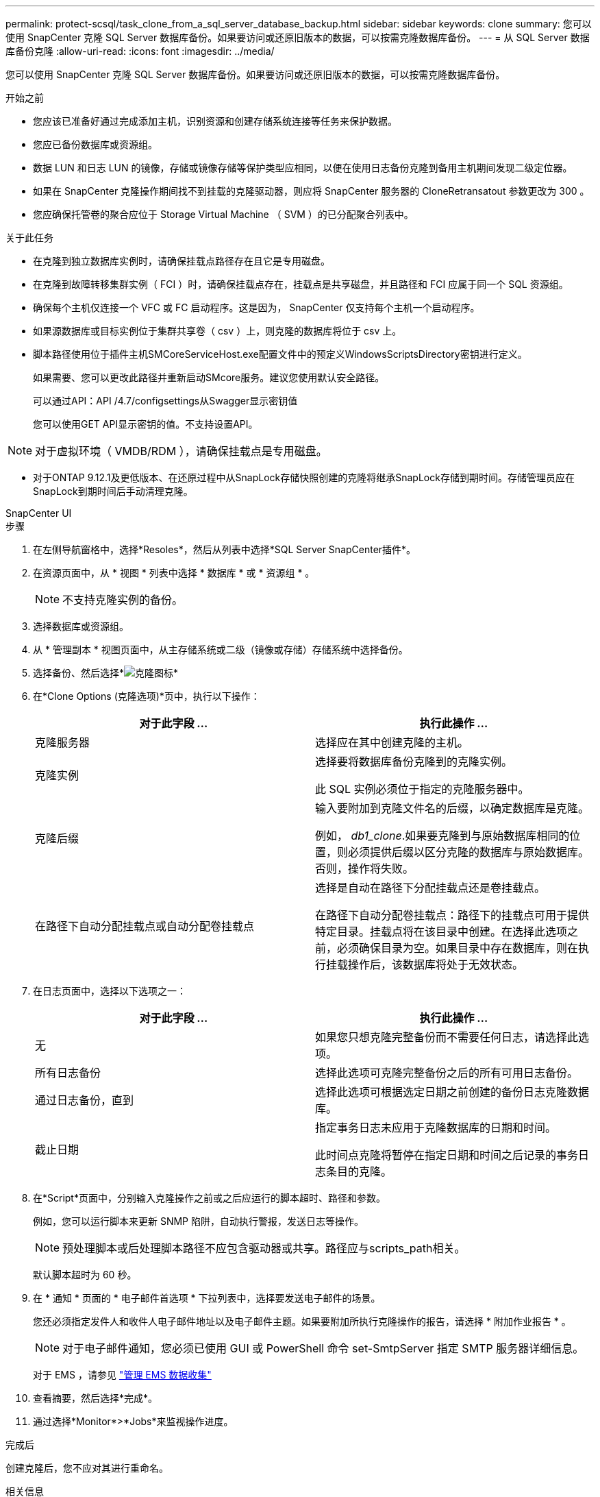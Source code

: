 ---
permalink: protect-scsql/task_clone_from_a_sql_server_database_backup.html 
sidebar: sidebar 
keywords: clone 
summary: 您可以使用 SnapCenter 克隆 SQL Server 数据库备份。如果要访问或还原旧版本的数据，可以按需克隆数据库备份。 
---
= 从 SQL Server 数据库备份克隆
:allow-uri-read: 
:icons: font
:imagesdir: ../media/


[role="lead"]
您可以使用 SnapCenter 克隆 SQL Server 数据库备份。如果要访问或还原旧版本的数据，可以按需克隆数据库备份。

.开始之前
* 您应该已准备好通过完成添加主机，识别资源和创建存储系统连接等任务来保护数据。
* 您应已备份数据库或资源组。
* 数据 LUN 和日志 LUN 的镜像，存储或镜像存储等保护类型应相同，以便在使用日志备份克隆到备用主机期间发现二级定位器。
* 如果在 SnapCenter 克隆操作期间找不到挂载的克隆驱动器，则应将 SnapCenter 服务器的 CloneRetransatout 参数更改为 300 。
* 您应确保托管卷的聚合应位于 Storage Virtual Machine （ SVM ）的已分配聚合列表中。


.关于此任务
* 在克隆到独立数据库实例时，请确保挂载点路径存在且它是专用磁盘。
* 在克隆到故障转移集群实例（ FCI ）时，请确保挂载点存在，挂载点是共享磁盘，并且路径和 FCI 应属于同一个 SQL 资源组。
* 确保每个主机仅连接一个 VFC 或 FC 启动程序。这是因为， SnapCenter 仅支持每个主机一个启动程序。
* 如果源数据库或目标实例位于集群共享卷（ csv ）上，则克隆的数据库将位于 csv 上。
* 脚本路径使用位于插件主机SMCoreServiceHost.exe配置文件中的预定义WindowsScriptsDirectory密钥进行定义。
+
如果需要、您可以更改此路径并重新启动SMcore服务。建议您使用默认安全路径。

+
可以通过API：API /4.7/configsettings从Swagger显示密钥值

+
您可以使用GET API显示密钥的值。不支持设置API。




NOTE: 对于虚拟环境（ VMDB/RDM ），请确保挂载点是专用磁盘。

* 对于ONTAP 9.12.1及更低版本、在还原过程中从SnapLock存储快照创建的克隆将继承SnapLock存储到期时间。存储管理员应在SnapLock到期时间后手动清理克隆。


[role="tabbed-block"]
====
.SnapCenter UI
--
.步骤
. 在左侧导航窗格中，选择*Resoles*，然后从列表中选择*SQL Server SnapCenter插件*。
. 在资源页面中，从 * 视图 * 列表中选择 * 数据库 * 或 * 资源组 * 。
+

NOTE: 不支持克隆实例的备份。

. 选择数据库或资源组。
. 从 * 管理副本 * 视图页面中，从主存储系统或二级（镜像或存储）存储系统中选择备份。
. 选择备份、然后选择*image:../media/clone_icon.gif["克隆图标"]*
. 在*Clone Options (克隆选项)*页中，执行以下操作：
+
|===
| 对于此字段 ... | 执行此操作 ... 


 a| 
克隆服务器
 a| 
选择应在其中创建克隆的主机。



 a| 
克隆实例
 a| 
选择要将数据库备份克隆到的克隆实例。

此 SQL 实例必须位于指定的克隆服务器中。



 a| 
克隆后缀
 a| 
输入要附加到克隆文件名的后缀，以确定数据库是克隆。

例如， _db1_clone_.如果要克隆到与原始数据库相同的位置，则必须提供后缀以区分克隆的数据库与原始数据库。否则，操作将失败。



 a| 
在路径下自动分配挂载点或自动分配卷挂载点
 a| 
选择是自动在路径下分配挂载点还是卷挂载点。

在路径下自动分配卷挂载点：路径下的挂载点可用于提供特定目录。挂载点将在该目录中创建。在选择此选项之前，必须确保目录为空。如果目录中存在数据库，则在执行挂载操作后，该数据库将处于无效状态。

|===
. 在日志页面中，选择以下选项之一：
+
|===
| 对于此字段 ... | 执行此操作 ... 


 a| 
无
 a| 
如果您只想克隆完整备份而不需要任何日志，请选择此选项。



 a| 
所有日志备份
 a| 
选择此选项可克隆完整备份之后的所有可用日志备份。



 a| 
通过日志备份，直到
 a| 
选择此选项可根据选定日期之前创建的备份日志克隆数据库。



 a| 
截止日期
 a| 
指定事务日志未应用于克隆数据库的日期和时间。

此时间点克隆将暂停在指定日期和时间之后记录的事务日志条目的克隆。

|===
. 在*Script*页面中，分别输入克隆操作之前或之后应运行的脚本超时、路径和参数。
+
例如，您可以运行脚本来更新 SNMP 陷阱，自动执行警报，发送日志等操作。

+

NOTE: 预处理脚本或后处理脚本路径不应包含驱动器或共享。路径应与scripts_path相关。

+
默认脚本超时为 60 秒。

. 在 * 通知 * 页面的 * 电子邮件首选项 * 下拉列表中，选择要发送电子邮件的场景。
+
您还必须指定发件人和收件人电子邮件地址以及电子邮件主题。如果要附加所执行克隆操作的报告，请选择 * 附加作业报告 * 。

+

NOTE: 对于电子邮件通知，您必须已使用 GUI 或 PowerShell 命令 set-SmtpServer 指定 SMTP 服务器详细信息。

+
对于 EMS ，请参见 https://docs.netapp.com/us-en/snapcenter/admin/concept_manage_ems_data_collection.html["管理 EMS 数据收集"]

. 查看摘要，然后选择*完成*。
. 通过选择*Monitor*>*Jobs*来监视操作进度。


.完成后
创建克隆后，您不应对其进行重命名。

.相关信息
https://kb.netapp.com/Advice_and_Troubleshooting/Data_Protection_and_Security/SnapCenter/Clone_operation_might_fail_or_take_longer_time_to_complete_with_default_TCP_TIMEOUT_value["使用默认 tcp_timeout 值时，克隆操作可能会失败或需要较长时间才能完成"]

https://kb.netapp.com/Advice_and_Troubleshooting/Data_Protection_and_Security/SnapCenter/The_failover_cluster_instance_database_clone_fails["故障转移集群实例数据库克隆失败"]

--
.PowerShell cmdlet
--
.步骤
. 使用 Open-SmConnection cmdlet 为指定用户启动与 SnapCenter 服务器的连接会话。
+
[listing]
----
Open-SmConnection  -SMSbaseurl  https://snapctr.demo.netapp.com:8146
----
. 列出可使用 Get-SmBackup 或 Get-SmResourceGroup cmdlet 克隆的备份。
+
此示例显示有关所有可用备份的信息：

+
[listing]
----
C:\PS>PS C:\> Get-SmBackup

BackupId   BackupName                     BackupTime   BackupType
--------   ----------                     ----------   ----------
1          Payroll Dataset_vise-f6_08...  8/4/2015     Full Backup
                                          11:02:32 AM

2          Payroll Dataset_vise-f6_08...  8/4/2015
                                          11:23:17 AM
----
+
此示例显示有关指定资源组，其资源和关联策略的信息：

+
[listing]
----
PS C:\> Get-SmResourceGroup -ListResources –ListPolicies

Description :
CreationTime : 8/4/2015 3:44:05 PM
ModificationTime : 8/4/2015 3:44:05 PM
EnableEmail : False
EmailSMTPServer :
EmailFrom :
EmailTo :
EmailSubject :
EnableSysLog : False
ProtectionGroupType : Backup
EnableAsupOnFailure : False
Policies : {FinancePolicy}
HostResourceMaping : {}
Configuration : SMCoreContracts.SmCloneConfiguration
LastBackupStatus :
VerificationServer :
EmailBody :
EmailNotificationPreference : Never
VerificationServerInfo : SMCoreContracts.SmVerificationServerInfo
SchedulerSQLInstance :
CustomText :
CustomSnapshotFormat :
SearchResources : False
ByPassCredential : False
IsCustomSnapshot :
MaintenanceStatus : Production
PluginProtectionGroupTypes : {SMSQL}
Name : Payrolldataset
Type : Group
Id : 1
Host :
UserName :
Passphrase :
Deleted : False
Auth : SMCoreContracts.SmAuth
IsClone : False
CloneLevel : 0
ApplySnapvaultUpdate : False
ApplyRetention : False
RetentionCount : 0
RetentionDays : 0
ApplySnapMirrorUpdate : False
SnapVaultLabel :
MirrorVaultUpdateRetryCount : 7
AppPolicies : {}
Description : FinancePolicy
PreScriptPath :
PreScriptArguments :
PostScriptPath :
PostScriptArguments :
ScriptTimeOut : 60000
DateModified : 8/4/2015 3:43:30 PM
DateCreated : 8/4/2015 3:43:30 PM
Schedule : SMCoreContracts.SmSchedule
PolicyType : Backup
PluginPolicyType : SMSQL
Name : FinancePolicy
Type :
Id : 1
Host :
UserName :
Passphrase :
Deleted : False
Auth : SMCoreContracts.SmAuth
IsClone : False
CloneLevel : 0
clab-a13-13.sddev.lab.netapp.com
DatabaseGUID :
SQLInstance : clab-a13-13
DbStatus : AutoClosed
DbAccess : eUndefined
IsSystemDb : False
IsSimpleRecoveryMode : False
IsSelectable : True
SqlDbFileGroups : {}
SqlDbLogFiles : {}
AppFileStorageGroups : {}
LogDirectory :
AgName :
Version :
VolumeGroupIndex : -1
IsSecondary : False
Name : TEST
Type : SQL Database
Id : clab-a13-13\TEST
Host : clab-a13-13.sddev.mycompany.com
UserName :
Passphrase :
Deleted : False
Auth : SMCoreContracts.SmAuth
IsClone : False
----
. 使用 New-SmClone cmdlet 从现有备份启动克隆操作。
+
以下示例将使用所有日志从指定备份创建克隆：

+
[listing]
----
PS C:\> New-SmClone
-BackupName payroll_dataset_vise-f3_08-05-2015_15.28.28.9774
-Resources @{"Host"="vise-f3.sddev.mycompany.com";
"Type"="SQL Database";"Names"="vise-f3\SQLExpress\payroll"}
-CloneToInstance vise-f3\sqlexpress -AutoAssignMountPoint
-Suffix _clonefrombackup
-LogRestoreType All -Policy clonefromprimary_ondemand

PS C:> New-SmBackup -ResourceGroupName PayrollDataset -Policy FinancePolicy
----
+
以下示例将为指定的 Microsoft SQL Server 实例创建一个克隆：

+
[listing]
----
PS C:\> New-SmClone
-BackupName "BackupDS1_NY-VM-SC-SQL_12-08-2015_09.00.24.8367"
-Resources @{"host"="ny-vm-sc-sql";"Type"="SQL Database";
"Names"="ny-vm-sc-sql\AdventureWorks2012_data"}
-AppPluginCode SMSQL -CloneToInstance "ny-vm-sc-sql"
-Suffix _CLPOSH -AssignMountPointUnderPath "C:\SCMounts"
----
. 使用 Get-SmCloneReport cmdlet 查看克隆作业的状态。
+
此示例显示指定作业 ID 的克隆报告：

+
[listing]
----
PS C:\> Get-SmCloneReport -JobId 186

SmCloneId : 1
SmJobId : 186
StartDateTime : 8/3/2015 2:43:02 PM
EndDateTime : 8/3/2015 2:44:08 PM
Duration : 00:01:06.6760000
Status : Completed
ProtectionGroupName : Draper
SmProtectionGroupId : 4
PolicyName : OnDemand_Clone
SmPolicyId : 4
BackupPolicyName : OnDemand_Full_Log
SmBackupPolicyId : 1
CloneHostName : SCSPR0054212005.mycompany.com
CloneHostId : 4
CloneName : Draper__clone__08-03-2015_14.43.53
SourceResources : {Don, Betty, Bobby, Sally}
ClonedResources : {Don_DRAPER, Betty_DRAPER, Bobby_DRAPER,
                   Sally_DRAPER}
----


有关可与 cmdlet 结合使用的参数及其说明的信息，可通过运行 _get-help command_name_ 来获取。或者，您也可以参考 https://docs.netapp.com/us-en/snapcenter-cmdlets/index.html["《 SnapCenter 软件 cmdlet 参考指南》"^]。

--
====